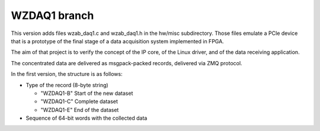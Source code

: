 =============
WZDAQ1 branch
=============

This version adds files wzab_daq1.c and wzab_daq1.h in the hw/misc subdirectory.
Those files emulate a PCIe device that is a prototype of the final stage of
a data acquisition system implemented in FPGA.

The aim of that project is to verify the concept of the IP core,
of the Linux driver, and of the data receiving application.

The concentrated data are delivered as msgpack-packed records,
delivered via ZMQ protocol.

In the first version, the structure is as follows:

- Type of the record (8-byte string)

  - "WZDAQ1-B" Start of the new dataset

  - "WZDAQ1-C" Complete dataset

  - "WZDAQ1-E" End of the dataset

- Sequence of 64-bit words with the collected data


